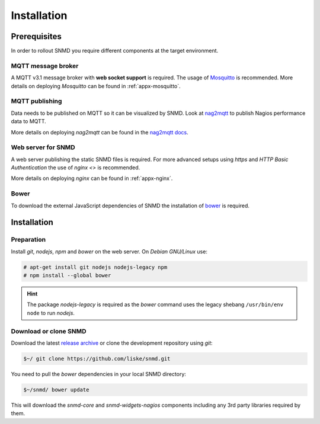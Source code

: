 ************
Installation
************

Prerequisites
=============

In order to rollout SNMD you require different components at the target environment.

MQTT message broker
-------------------

A MQTT v3.1 message broker with **web socket support** is required. The usage of `Mosquitto <https://mosquitto.org/>`_ is recommended.
More details on deploying *Mosquitto* can be found in :ref:`appx-mosquitto`.


MQTT publishing
---------------

Data needs to be published on MQTT so it can be visualized by SNMD. Look at `nag2mqtt <https://github.com/DE-IBH/nag2mqtt/>`_ to publish Nagios performance data to MQTT.

More details on deploying *nag2mqtt* can be found in the `nag2mqtt docs <http://snmd.readthedocs.io/projects/nag2mqtt/en/latest/>`_.


Web server for SNMD
-------------------

A web server publishing the static SNMD files is required. For more advanced setups using *https* and *HTTP Basic Authentication* the use of `nginx <>` is recommended.

More details on deploying *nginx* can be found in :ref:`appx-nginx`.


Bower
-----

To download the external JavaScript dependencies of SNMD the installation of `bower <https://bower.io/>`_ is required.



Installation
============

Preparation
-----------

Install *git*, *nodejs*, *npm* and *bower* on the web server. On *Debian GNU/Linux* use:

.. code-block:: console

  # apt-get install git nodejs nodejs-legacy npm
  # npm install --global bower

.. hint::
  The package *nodejs-legacy* is required as the *bower* command uses
  the legacy shebang ``/usr/bin/env node`` to run *nodejs*.


Download or clone SNMD
----------------------

Download the latest `release archive <https://github.com/DE-IBH/snmd/releases>`_ or clone the development repository using *git*:

.. code-block:: console

  $~/ git clone https://github.com/liske/snmd.git

You need to pull the *bower* dependencies in your local SNMD directory:

.. code-block:: console

  $~/snmd/ bower update

This will download the *snmd-core* and *snmd-widgets-nagios* components including any 3rd party libraries required by them.
